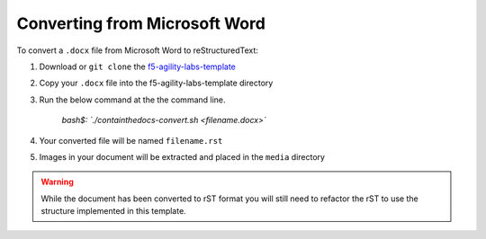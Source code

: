 ******************************
Converting from Microsoft Word
******************************

.. _f5-sphinx-theme: https://github.com/f5devcentral/f5-sphinx-theme
.. _f5-agility-labs-template: https://github.com/f5devcentral/f5-agility-labs-template

To convert a ``.docx`` file from Microsoft Word to reStructuredText:

#. Download or ``git clone`` the `f5-agility-labs-template`_
#. Copy your ``.docx`` file into the f5-agility-labs-template directory
#. Run the below command at the the command line.

    `bash$: `./containthedocs-convert.sh <filename.docx>``

#. Your converted file will be named ``filename.rst``
#. Images in your document will be extracted and placed in the ``media``
   directory

.. WARNING:: While the document has been converted to rST format you will still
   need to refactor the rST to use the structure implemented in this template.
